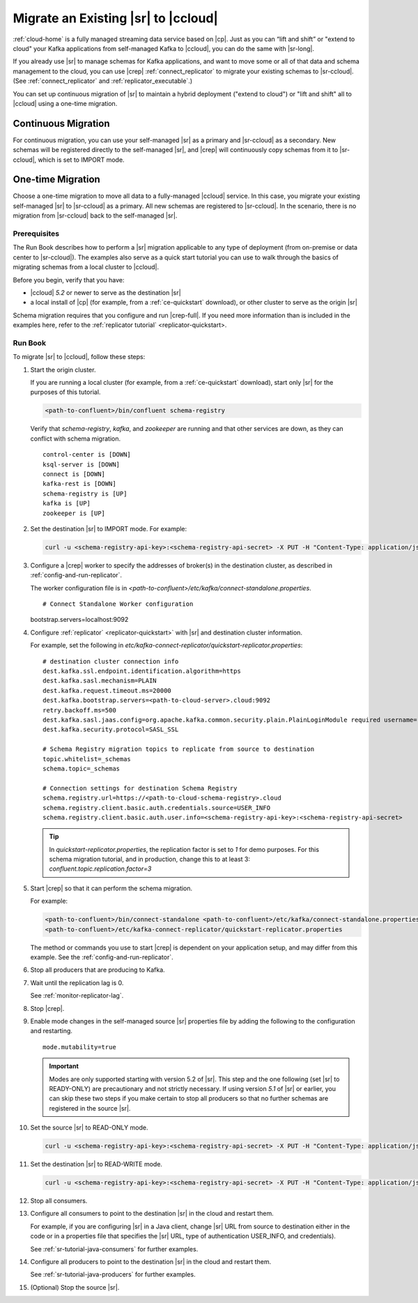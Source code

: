 .. _schemaregistry_migrate:

Migrate an Existing |sr| to |ccloud| 
====================================

:ref:`cloud-home` is a fully managed streaming data service based on |cp|. Just
as you can “lift and shift” or "extend to cloud" your Kafka applications from
self-managed Kafka to |ccloud|, you can do the same with |sr-long|.

If you already use |sr| to manage schemas for Kafka applications, and want to
move some or all of that data and schema management to the cloud, you can use
|crep|  :ref:`connect_replicator` to migrate your existing schemas to
|sr-ccloud|. (See :ref:`connect_replicator` and :ref:`replicator_executable`.)

You can set up continuous migration of |sr| to maintain a hybrid deployment ("extend to
cloud") or "lift and shift" all to |ccloud| using a one-time migration.

Continuous Migration
~~~~~~~~~~~~~~~~~~~~

For continuous migration, you can use your self-managed |sr| as a primary and
|sr-ccloud| as a secondary. New schemas will be registered directly to the
self-managed |sr|, and |crep| will continuously copy schemas from it to
|sr-ccloud|, which is set to IMPORT mode.

One-time Migration
~~~~~~~~~~~~~~~~~~

Choose a one-time migration to move all data to a fully-managed |ccloud|
service. In this case, you migrate your existing self-managed |sr| to
|sr-ccloud| as a primary. All new schemas are registered to |sr-ccloud|. In the
scenario, there is no migration from |sr-ccloud| back to the self-managed |sr|.

Prerequisites
-------------

The Run Book describes how to perform a |sr| migration applicable to any type of
deployment (from on-premise or data center to |sr-ccloud|). The examples also
serve as a quick start tutorial you can use to walk through the basics of
migrating schemas from a local cluster to |ccloud|. 

Before you begin, verify that you have:

* |ccloud| `5.2` or newer to serve as the destination |sr|
* a local install of |cp| (for example, from a :ref:`ce-quickstart` download), or other cluster to serve as the origin |sr|

Schema migration requires that you configure and run |crep-full|. If you need
more information than is included in the examples here, refer to the
:ref:`replicator tutorial` <replicator-quickstart>.

Run Book
--------

To migrate |sr| to |ccloud|, follow these steps:

#.  Start the origin cluster.

    If you are running a local cluster (for example, from a :ref:`ce-quickstart` download),
    start only |sr| for the purposes of this tutorial.
    
    .. code:: bash
  
        <path-to-confluent>/bin/confluent schema-registry
    
    Verify that `schema-registry`, `kafka`, and `zookeeper` are running and that
    other services are down, as they can conflict with schema migration.
    
    ::
    
         control-center is [DOWN]
         ksql-server is [DOWN]
         connect is [DOWN]
         kafka-rest is [DOWN]
         schema-registry is [UP]
         kafka is [UP]
         zookeeper is [UP]

#.  Set the destination |sr| to IMPORT mode.  For example: 

    .. code:: bash
    
        curl -u <schema-registry-api-key>:<schema-registry-api-secret> -X PUT -H "Content-Type: application/json" "http://destregistry:8081/mode" --data '{"mode": "IMPORT"}'

#.  Configure a |crep| worker to specify the addresses of broker(s) in the destination cluster, as described in :ref:`config-and-run-replicator`.

    The worker configuration file is in `<path-to-confluent>/etc/kafka/connect-standalone.properties`.

    :: 

    # Connect Standalone Worker configuration
    bootstrap.servers=localhost:9092
                
#.  Configure :ref:`replicator` <replicator-quickstart>` with |sr| and destination cluster information.

    For example, set the following in `etc/kafka-connect-replicator/quickstart-replicator.properties`:

    :: 

        # destination cluster connection info
        dest.kafka.ssl.endpoint.identification.algorithm=https
        dest.kafka.sasl.mechanism=PLAIN
        dest.kafka.request.timeout.ms=20000
        dest.kafka.bootstrap.servers=<path-to-cloud-server>.cloud:9092
        retry.backoff.ms=500
        dest.kafka.sasl.jaas.config=org.apache.kafka.common.security.plain.PlainLoginModule required username="2OSKHFEI22T7EJ7W" password="+UQUxhdL+R4hkQhzoUrtZg3FXwx/uLchTtXQRZ2NTGXd2zeQNeiBbaNe231tF7F+";
        dest.kafka.security.protocol=SASL_SSL    
    
        # Schema Registry migration topics to replicate from source to destination
        topic.whitelist=_schemas
        schema.topic=_schemas
        
        # Connection settings for destination Schema Registry
        schema.registry.url=https://<path-to-cloud-schema-registry>.cloud
        schema.registry.client.basic.auth.credentials.source=USER_INFO
        schema.registry.client.basic.auth.user.info=<schema-registry-api-key>:<schema-registry-api-secret>

    .. tip:: In `quickstart-replicator.properties`, the replication factor is set to `1` for demo purposes. For this schema migration tutorial, and in production, change this to at least 3: `confluent.topic.replication.factor=3`


#.  Start |crep| so that it can perform the schema migration.

    For example:

    .. code:: bash

        <path-to-confluent>/bin/connect-standalone <path-to-confluent>/etc/kafka/connect-standalone.properties \
        <path-to-confluent>/etc/kafka-connect-replicator/quickstart-replicator.properties
                
    The method or commands you use to start |crep| is dependent on your
    application setup, and may differ from this example. See the :ref:`config-and-run-replicator`.
            
#.  Stop all producers that are producing to Kafka.

#.  Wait until the replication lag is 0.

    See :ref:`monitor-replicator-lag`.

#.  Stop |crep|.

#.  Enable mode changes in the self-managed source |sr| properties file by adding the following to the
    configuration and restarting.  
    
    :: 
    
        mode.mutability=true
       
    .. important:: Modes are only supported starting with version 5.2 of |sr|. 
                   This step and the one following (set |sr| to READY-ONLY) are 
                   precautionary and not strictly necessary. If using version `5.1` 
                   of |sr| or earlier, you can skip these two steps if you make  
                   certain to stop all producers so that no further schemas are 
                   registered in the source |sr|.
    
#.  Set the source |sr| to READ-ONLY mode. 

    .. code:: bash
    
        curl -u <schema-registry-api-key>:<schema-registry-api-secret> -X PUT -H "Content-Type: application/json" "http://destregistry:8081/mode" --data '{"mode": "READONLY"}'

#.  Set the destination |sr| to READ-WRITE mode. 

    .. code:: bash
    
        curl -u <schema-registry-api-key>:<schema-registry-api-secret> -X PUT -H "Content-Type: application/json" "http://destregistry:8081/mode" --data '{"mode": "READWRITE"}'    
    
#.  Stop all consumers.

#.  Configure all consumers to point to the destination |sr| in the cloud and restart them.

    For example, if you are configuring |sr| in a Java client, change |sr| URL
    from source to destination either in the code or in a properties file that
    specifies the |sr| URL, type of authentication USER_INFO, and credentials).
    
    See :ref:`sr-tutorial-java-consumers` for further examples.
    
#.  Configure all producers to point to the destination |sr| in the cloud and restart them.

    See :ref:`sr-tutorial-java-producers` for further examples.

#.  (Optional) Stop the source |sr|.


